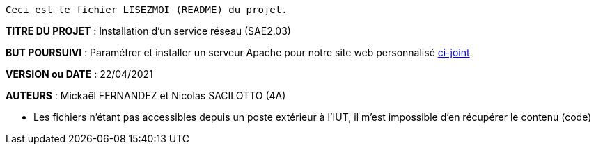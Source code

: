 
------------------------------------------------------------------------
Ceci est le fichier LISEZMOI (README) du projet.
------------------------------------------------------------------------

*TITRE DU PROJET* : Installation d'un service réseau (SAE2.03) 

*BUT POURSUIVI* : Paramétrer et installer un serveur Apache pour notre site web personnalisé https://github.com/Mazlai/SAE1.06[ci-joint].

*VERSION ou DATE* : 22/04/2021 

*AUTEURS* : Mickaël FERNANDEZ et Nicolas SACILOTTO (4A)

- Les fichiers n'étant pas accessibles depuis un poste extérieur à l'IUT, il m'est impossible d'en récupérer le contenu (code)
